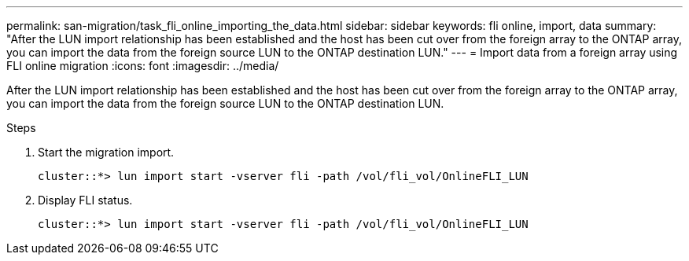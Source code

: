 ---
permalink: san-migration/task_fli_online_importing_the_data.html
sidebar: sidebar
keywords: fli online, import, data
summary: "After the LUN import relationship has been established and the host has been cut over from the foreign array to the ONTAP array, you can import the data from the foreign source LUN to the ONTAP destination LUN."
---
= Import data from a foreign array using FLI online migration
:icons: font
:imagesdir: ../media/

[.lead]
After the LUN import relationship has been established and the host has been cut over from the foreign array to the ONTAP array, you can import the data from the foreign source LUN to the ONTAP destination LUN.

.Steps
. Start the migration import.
+
----
cluster::*> lun import start -vserver fli -path /vol/fli_vol/OnlineFLI_LUN
----

. Display FLI status.
+
----
cluster::*> lun import start -vserver fli -path /vol/fli_vol/OnlineFLI_LUN
----

// 2025 June 23, ONTAPDOC-3058
// 2023-03-22, GH issue #17
